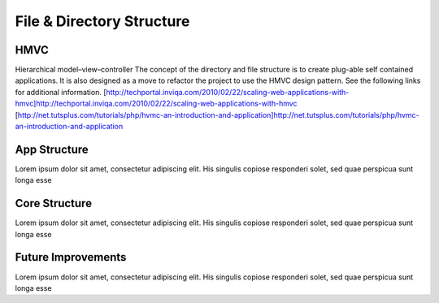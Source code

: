 **************************
File & Directory Structure
**************************



HMVC
-------------

Hierarchical model–view–controller
The concept of the directory and file structure is to create plug-able self contained applications. It is also designed as a move to refactor the project to use the HMVC design pattern. See the following links for additional information.
[http://techportal.inviqa.com/2010/02/22/scaling-web-applications-with-hmvc]http://techportal.inviqa.com/2010/02/22/scaling-web-applications-with-hmvc
[http://net.tutsplus.com/tutorials/php/hvmc-an-introduction-and-application]http://net.tutsplus.com/tutorials/php/hvmc-an-introduction-and-application

App Structure
-------------

Lorem ipsum dolor sit amet, consectetur adipiscing elit. His singulis copiose responderi solet, sed quae perspicua sunt longa esse 

Core Structure
--------------

Lorem ipsum dolor sit amet, consectetur adipiscing elit. His singulis copiose responderi solet, sed quae perspicua sunt longa esse 

Future Improvements
-------------------

Lorem ipsum dolor sit amet, consectetur adipiscing elit. His singulis copiose responderi solet, sed quae perspicua sunt longa esse 
